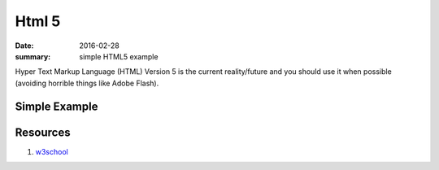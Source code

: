 Html 5
===============

:date: 2016-02-28
:summary: simple HTML5 example

Hyper Text Markup Language (HTML) Version 5 is the current reality/future and
you should use it when possible (avoiding horrible things like Adobe Flash).

Simple Example
-----------------

.. raw:: html

	<script src="https://gist.github.com/walchko/6980af137e6f84572be0c5e4c5b6e348.js"></script>


Resources
----------

1. `w3school <http://www.w3schools.com/>`_
